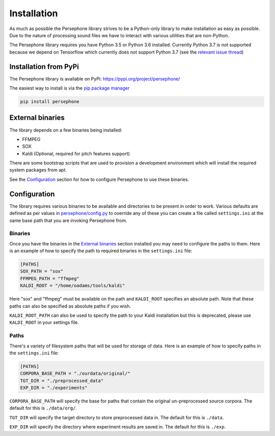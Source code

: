 Installation
============

As much as possible the Persephone library strives to be a Python-only library to make installation as easy as possible.
Due to the nature of processing sound files we have to interact with various utilities that are non-Python.

The Persephone library requires you have Python 3.5 or Python 3.6 installed.
Currently Python 3.7 is not supported because we depend on Tensorflow which currently does not support Python 3.7
(see the `relevant issue thread <https://github.com/tensorflow/tensorflow/issues/17022>`_)

Installation from PyPi
----------------------

The Persephone library is available on PyPi: https://pypi.org/project/persephone/ 

The easiest way to install is via the `pip package manager <https://pip.pypa.io/en/stable/>`_

.. code:: sh

    pip install persephone

External binaries
-----------------

The library depends on a few binaries being installed:

* FFMPEG
* SOX
* Kaldi (Optional, required for pitch features support)

There are some bootstrap scripts that are used to provision a development environment which will install the required system packages from apt.

See the `Configuration`_ section for how to configure Persephone to use these binaries.

Configuration
-------------

The library requires various binaries to be available and directories to be present in order to work. Various defaults are defined as per values in `persephone/config.py <https://github.com/persephone-tools/persephone/blob/master/persephone/config.py>`_ to override any of these you can create a file called ``settings.ini`` at the same base path that you are invoking Persephone from.

Binaries
~~~~~~~~~~~~

Once you have the binaries in the `External binaries`_ section installed you may need to configure the paths to them.
Here is an example of how to specify the path to required binaries in the ``settings.ini`` file:

.. code::

    [PATHS]
    SOX_PATH = "sox"
    FFMPEG_PATH = "ffmpeg"
    KALDI_ROOT = "/home/oadams/tools/kaldi"


Here "sox" and "ffmpeg" must be available on the path and ``KALDI_ROOT`` specifies an absolute path. Note that these paths can also be specified as absolute paths if you wish.

``KALDI_ROOT_PATH`` can also be used to specify the path to your Kaldi installation but this is deprecated, please use ``KALDI_ROOT`` in your settings file.

Paths
~~~~~

There's a variety of filesystem paths that will be used for storage of data. Here is an example of how to specify paths in the ``settings.ini`` file:

.. code::

    [PATHS]
    CORPORA_BASE_PATH = "./ourdata/original/"
    TGT_DIR = "./preprocessed_data"
    EXP_DIR = "./experiments"

``CORPORA_BASE_PATH`` will specify the base for paths that contain the original un-preprocessed source corpora. The default for this is ``./data/org/``.

``TGT_DIR`` will specify the target directory to store preprocessed data in. The default for this is ``./data``.

``EXP_DIR`` will specify the directory where experiment results are saved in. The default for this is ``./exp``.